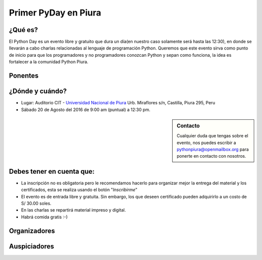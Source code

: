 .. title: Primer PyDay en Piura
.. slug: primer-pyday-en-piura
.. date: 2016-07-27 17:33:16 UTC-05:00
.. tags: 
.. category: 
.. link: 
.. description: 
.. type: text

Primer PyDay en Piura
======================

¿Qué es?
--------

.. class:: center

	El Python Day es un evento libre y gratuito que dura un día(en nuestro caso solamente será hasta las 12:30), en donde se llevarán a cabo charlas relacionadas al lenguaje de programación Python. Queremos que este evento sirva como punto de inicio para que los programadores y no programadores conozcan Python y sepan como funciona, la idea es fortalecer a la comunidad Python Piura.

Ponentes
--------

.. raw:: html

   <div class="row" style="margin-top: 50px;">
       <div class="col-md-4">
	 <p style="text-align: center"><img class="img-circle" src="/images/pyday/jorge-rios.png"/></p>
	 <h2 style="text-align: center">Jorge Ríos</h2>
	 <p style="text-align: center">
	 	 <a href="http://hackspace.pe/">HackSpace</a><br> 	
	<strong>Python con Raspberry Pi 3 y Arduino.</strong>
	</p>
       </div>

  <div class="col-md-4">
	 <p style="text-align: center"><img class="img-circle" src="/images/pyday/diego-saavedra.png"/></p>
	 <h2 style="text-align: center">Diego Saavedra</h2>
	 <p style="text-align: center">
	 	<a href="http://www.aprendizajelibre.org/">Aprendizaje Libre</a><br>
	<strong>Desarrollo de Videojuegos con Python.</strong>
	 </p>
       </div>   

  <div class="col-md-4">
   <p style="text-align: center"><img class="img-circle" src="/images/pyday/miguel-cumpa.jpg"/></p>
   <h2 style="text-align: center">Miguel Cumpa Ascuña</h2>
   <p style="text-align: center">
    <a href="http://mozilla.pe/">Mozilla Perú</a><br>
  <strong>Django y Python para Todos.</strong>
   </p>
       </div>
   </div>

   <br/>

¿Dónde y cuándo?
----------------

* Lugar: Auditorio CIT - `Universidad Nacional de Piura <http://unp.edu.pe/>`_
  Urb. Miraflores s/n, Castilla, Piura 295, Peru

* Sábado 20 de Agosto del 2016 de 9:00 am (puntual) a 12:30 pm.

.. raw:: html
   
   <iframe width="100%" height="350" frameborder="0" scrolling="no" marginheight="0" marginwidth="0" src="http://www.openstreetmap.org/export/embed.html?bbox=-80.62284708023071%2C-5.182296638034119%2C-80.61829805374146%2C-5.176248910199365&amp;layer=mapnik&amp;marker=-5.179272781349495%2C-80.62057256698608" style="border: 1px solid black"></iframe>
   <br>

.. sidebar:: Contacto

	.. class:: center

		Cualquier duda que tengas sobre el evento, nos puedes escribir a
		`pythonpiura@openmailbox.org <mailto:pythonpiura@openmailbox.org>`_ para ponerte en contacto con nosotros.

Debes tener en cuenta que:
--------------------------

.. class:: center

	* La inscripción no es obligatoria pero le recomendamos hacerlo para organizar mejor la entrega del material y los certificados, esta se realiza usando el botón "*Inscribirme*"

	* El evento es de entrada libre y gratuita. 
	  Sin embargo, los que deseen certificado pueden adquirirlo a
	  un costo de S/ 30.00 soles.

	* En las charlas se repartirá material impreso y digital.

	* Habrá comida gratis :-)


.. raw:: html

   <div style="text-align: center; margin-top: 25px; margin-bottom: 25px;">
     <a class="btn btn-lg btn-primary" target="_blank" href="http://x.noggalito.com/2arNQvX">
       Inscribirme
     </a>
   </div>


Organizadores
-------------

.. image:: /images/pyday/organizadores.png
   :align: center
   :alt: Organizadores   

Auspiciadores
-------------

.. image:: /images/pyday/logounp.png
   :align: center
   :height: 200 px
   :width: 200 px
   :alt: Auspiciadores

.. _noggalito: http://noggalito.com/
.. _pythonpiura: http://pythonpiura.org/
.. _unp: http://www.unp.edu.pe